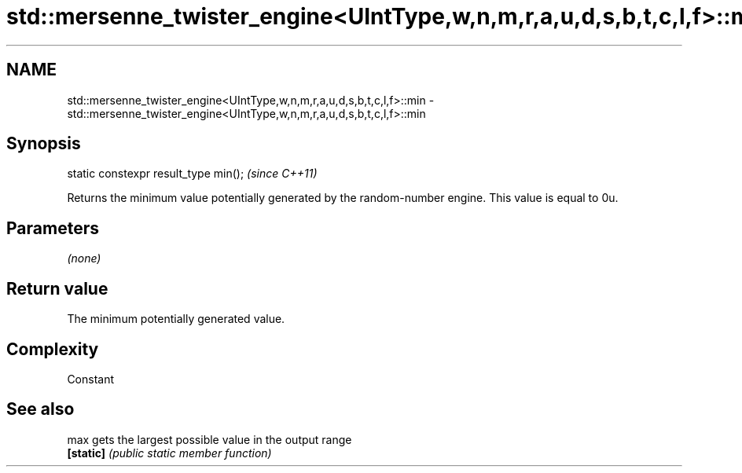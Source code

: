 .TH std::mersenne_twister_engine<UIntType,w,n,m,r,a,u,d,s,b,t,c,l,f>::min 3 "2020.03.24" "http://cppreference.com" "C++ Standard Libary"
.SH NAME
std::mersenne_twister_engine<UIntType,w,n,m,r,a,u,d,s,b,t,c,l,f>::min \- std::mersenne_twister_engine<UIntType,w,n,m,r,a,u,d,s,b,t,c,l,f>::min

.SH Synopsis
   static constexpr result_type min();  \fI(since C++11)\fP

   Returns the minimum value potentially generated by the random-number engine. This value is equal to 0u.

.SH Parameters

   \fI(none)\fP

.SH Return value

   The minimum potentially generated value.

.SH Complexity

   Constant

.SH See also

   max      gets the largest possible value in the output range
   \fB[static]\fP \fI(public static member function)\fP
